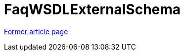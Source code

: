 // 
//     Licensed to the Apache Software Foundation (ASF) under one
//     or more contributor license agreements.  See the NOTICE file
//     distributed with this work for additional information
//     regarding copyright ownership.  The ASF licenses this file
//     to you under the Apache License, Version 2.0 (the
//     "License"); you may not use this file except in compliance
//     with the License.  You may obtain a copy of the License at
// 
//       http://www.apache.org/licenses/LICENSE-2.0
// 
//     Unless required by applicable law or agreed to in writing,
//     software distributed under the License is distributed on an
//     "AS IS" BASIS, WITHOUT WARRANTIES OR CONDITIONS OF ANY
//     KIND, either express or implied.  See the License for the
//     specific language governing permissions and limitations
//     under the License.
//

= FaqWSDLExternalSchema
:page-layout: wiki
:page-tags: wik
:jbake-status: published
:keywords: Apache NetBeans wiki FaqWSDLExternalSchema
:description: Apache NetBeans wiki FaqWSDLExternalSchema
:toc: left
:toc-title:
:page-syntax: true


link:https://web.archive.org/web/20150219211547/wiki.netbeans.org/FaqWSDLExternalSchema[Former article page]
